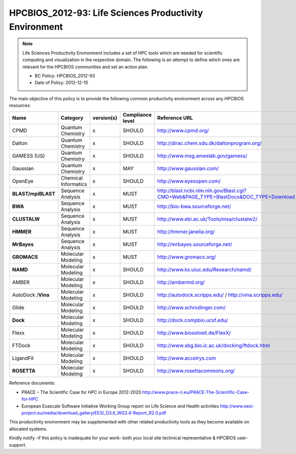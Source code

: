 .. _HPCBIOS_2012-93:

HPCBIOS_2012-93: Life Sciences Productivity Environment
================================================================================

.. note::

  Life Sciences Productivity Environment includes a set of HPC tools
  which are needed for scientific computing and visualization in the respective domain. 
  The following is an attempt to define which ones are relevant for the HPCBIOS communities and set an action plan.

  * BC Policy: HPCBIOS_2012-93
  * Date of Policy: 2012-12-15

The main objective of this policy is to provide the following common
productivity environment across any HPCBIOS resources:

+--------------------+------------------------+--------------+--------------------+-------------------------------------------------------------------------------------------+
| Name               | Category               | version(s)   | Compliance level   | Reference URL                                                                             |
+====================+========================+==============+====================+===========================================================================================+
| CPMD               | Quantum Chemistry      | x            | SHOULD             | http://www.cpmd.org/                                                                      |
+--------------------+------------------------+--------------+--------------------+-------------------------------------------------------------------------------------------+
| Dalton             | Quantum Chemistry      | x            | SHOULD             | http://dirac.chem.sdu.dk/daltonprogram.org/                                               |
+--------------------+------------------------+--------------+--------------------+-------------------------------------------------------------------------------------------+
| GAMESS (US)        | Quantum Chemistry      | x            | SHOULD             | http://www.msg.ameslab.gov/gamess/                                                        |
+--------------------+------------------------+--------------+--------------------+-------------------------------------------------------------------------------------------+
| Gaussian           | Quantum Chemistry      | x            | MAY                | http://www.gaussian.com/                                                                  |
+--------------------+------------------------+--------------+--------------------+-------------------------------------------------------------------------------------------+
| OpenEye            | Chemical Informatics   | x            | SHOULD             | http://www.eyesopen.com/                                                                  |
+--------------------+------------------------+--------------+--------------------+-------------------------------------------------------------------------------------------+
| **BLAST/mpiBLAST** | Sequence Analysis      | x            | MUST               | http://blast.ncbi.nlm.nih.gov/Blast.cgi?CMD=Web&PAGE_TYPE=BlastDocs&DOC_TYPE=Download     |
+--------------------+------------------------+--------------+--------------------+-------------------------------------------------------------------------------------------+
| **BWA**            | Sequence Analysis      | x            | MUST               | http://bio-bwa.sourceforge.net/                                                           |
+--------------------+------------------------+--------------+--------------------+-------------------------------------------------------------------------------------------+
| **CLUSTALW**       | Sequence Analysis      | x            | MUST               | http://www.ebi.ac.uk/Tools/msa/clustalw2/                                                 |
+--------------------+------------------------+--------------+--------------------+-------------------------------------------------------------------------------------------+
| **HMMER**          | Sequence Analysis      | x            | MUST               | http://hmmer.janelia.org/                                                                 |
+--------------------+------------------------+--------------+--------------------+-------------------------------------------------------------------------------------------+
| **MrBayes**        | Sequence Analysis      | x            | MUST               | http://mrbayes.sourceforge.net/                                                           |
+--------------------+------------------------+--------------+--------------------+-------------------------------------------------------------------------------------------+
| **GROMACS**        | Molecular Modeling     | x            | MUST               | http://www.gromacs.org/                                                                   |
+--------------------+------------------------+--------------+--------------------+-------------------------------------------------------------------------------------------+
| **NAMD**           | Molecular Modeling     | x            | SHOULD             | http://www.ks.uiuc.edu/Research/namd/                                                     |
+--------------------+------------------------+--------------+--------------------+-------------------------------------------------------------------------------------------+
| AMBER              | Molecular Modeling     | x            | SHOULD             | http://ambermd.org/                                                                       |
+--------------------+------------------------+--------------+--------------------+-------------------------------------------------------------------------------------------+
| AutoDock /**Vina** | Molecular Modeling     | x            | SHOULD             | http://autodock.scripps.edu/ / http://vina.scripps.edu/                                   |
+--------------------+------------------------+--------------+--------------------+-------------------------------------------------------------------------------------------+
| Glide              | Molecular Modeling     | x            | SHOULD             | http://www.schrodinger.com/                                                               |
+--------------------+------------------------+--------------+--------------------+-------------------------------------------------------------------------------------------+
| **Dock**           | Molecular Modeling     | x            | SHOULD             | http://dock.compbio.ucsf.edu/                                                             |
+--------------------+------------------------+--------------+--------------------+-------------------------------------------------------------------------------------------+
| Flexx              | Molecular Modeling     | x            | SHOULD             | http://www.biosolveit.de/FlexX/                                                           |
+--------------------+------------------------+--------------+--------------------+-------------------------------------------------------------------------------------------+
| FTDock             | Molecular Modeling     | x            | SHOULD             | http://www.sbg.bio.ic.ac.uk/docking/ftdock.html                                           |
+--------------------+------------------------+--------------+--------------------+-------------------------------------------------------------------------------------------+
| LigandFit          | Molecular Modeling     | x            | SHOULD             | http://www.accelrys.com                                                                   |
+--------------------+------------------------+--------------+--------------------+-------------------------------------------------------------------------------------------+
| **ROSETTA**        | Molecular Modeling     | x            | SHOULD             | http://www.rosettacommons.org/                                                            |
+--------------------+------------------------+--------------+--------------------+-------------------------------------------------------------------------------------------+

Reference documents:

- PRACE – The Scientific Case for HPC in Europe 2012-2020
  http://www.prace-ri.eu/PRACE-The-Scientific-Case-for-HPC

- European Exascale Software Initiative
  Working Group report on Life Science and Health activities
  http://www.eesi-project.eu/media/download_gallery/EESI_D3.6_WG3.4-Report_R2.0.pdf

This productivity environment may be supplemented with other related
productivity tools as they become available on allocated systems.

Kindly notify -if this policy is inadequate for your work-
both your local site technical representative & HPCBIOS user-support.
